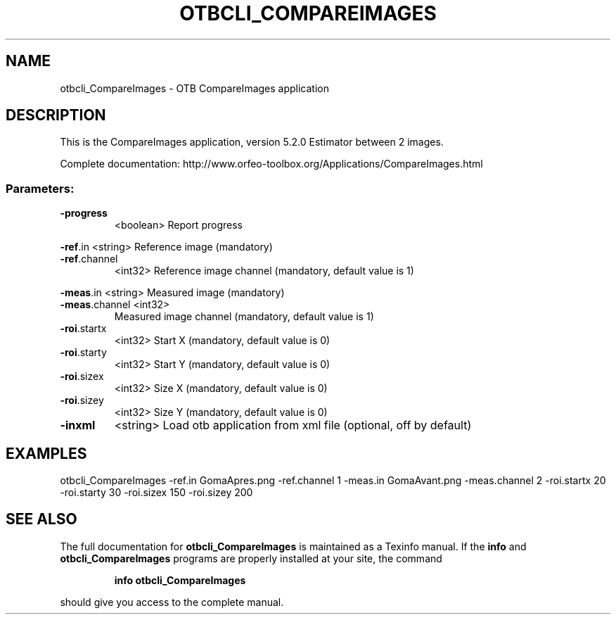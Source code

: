 .\" DO NOT MODIFY THIS FILE!  It was generated by help2man 1.46.4.
.TH OTBCLI_COMPAREIMAGES "1" "December 2015" "otbcli_CompareImages 5.2.0" "User Commands"
.SH NAME
otbcli_CompareImages \- OTB CompareImages application
.SH DESCRIPTION
This is the CompareImages application, version 5.2.0
Estimator between 2 images.
.PP
Complete documentation: http://www.orfeo\-toolbox.org/Applications/CompareImages.html
.SS "Parameters:"
.TP
\fB\-progress\fR
<boolean>        Report progress
.PP
 \fB\-ref\fR.in       <string>         Reference image  (mandatory)
.TP
\fB\-ref\fR.channel
<int32>          Reference image channel  (mandatory, default value is 1)
.PP
 \fB\-meas\fR.in      <string>         Measured image  (mandatory)
.TP
\fB\-meas\fR.channel <int32>
Measured image channel  (mandatory, default value is 1)
.TP
\fB\-roi\fR.startx
<int32>          Start X  (mandatory, default value is 0)
.TP
\fB\-roi\fR.starty
<int32>          Start Y  (mandatory, default value is 0)
.TP
\fB\-roi\fR.sizex
<int32>          Size X  (mandatory, default value is 0)
.TP
\fB\-roi\fR.sizey
<int32>          Size Y  (mandatory, default value is 0)
.TP
\fB\-inxml\fR
<string>         Load otb application from xml file  (optional, off by default)
.SH EXAMPLES
otbcli_CompareImages \-ref.in GomaApres.png \-ref.channel 1 \-meas.in GomaAvant.png \-meas.channel 2 \-roi.startx 20 \-roi.starty 30 \-roi.sizex 150 \-roi.sizey 200
.SH "SEE ALSO"
The full documentation for
.B otbcli_CompareImages
is maintained as a Texinfo manual.  If the
.B info
and
.B otbcli_CompareImages
programs are properly installed at your site, the command
.IP
.B info otbcli_CompareImages
.PP
should give you access to the complete manual.
